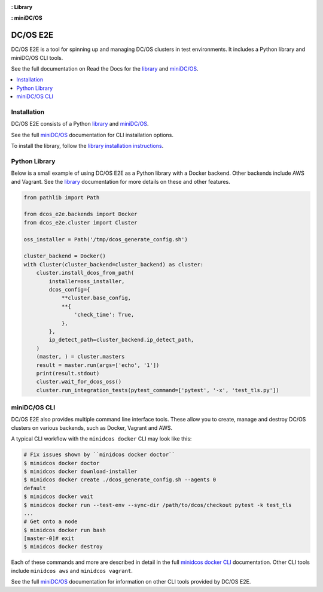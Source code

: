 |Build Status|

|codecov|

|Library Documentation Status| **: Library**

|CLI Documentation Status| **: miniDC/OS**

|project|
=========

|project| is a tool for spinning up and managing DC/OS clusters in test environments.
It includes a Python library and miniDC/OS CLI tools.

See the full documentation on Read the Docs for the `library`_ and `miniDC/OS`_.

.. contents::
   :local:

Installation
------------

|project| consists of a Python `library`_ and `miniDC/OS`_.

See the full `miniDC/OS`_ documentation for CLI installation options.

To install the library, follow the `library installation instructions`_.

Python Library
--------------

Below is a small example of using |project| as a Python library with a Docker backend.
Other backends include AWS and Vagrant.
See the `library`_ documentation for more details on these and other features.

.. code:: python

    from pathlib import Path

    from dcos_e2e.backends import Docker
    from dcos_e2e.cluster import Cluster

    oss_installer = Path('/tmp/dcos_generate_config.sh')

    cluster_backend = Docker()
    with Cluster(cluster_backend=cluster_backend) as cluster:
        cluster.install_dcos_from_path(
            installer=oss_installer,
            dcos_config={
                **cluster.base_config,
                **{
                    'check_time': True,
                },
            },
            ip_detect_path=cluster_backend.ip_detect_path,
        )
        (master, ) = cluster.masters
        result = master.run(args=['echo', '1'])
        print(result.stdout)
        cluster.wait_for_dcos_oss()
        cluster.run_integration_tests(pytest_command=['pytest', '-x', 'test_tls.py'])

miniDC/OS CLI
-------------

|project| also provides multiple command line interface tools.
These allow you to create, manage and destroy DC/OS clusters on various backends, such as Docker, Vagrant and AWS.

A typical CLI workflow with the ``minidcos docker`` CLI may look like this:

.. code-block:: bash

   # Fix issues shown by ``minidcos docker doctor``
   $ minidcos docker doctor
   $ minidcos docker download-installer
   $ minidcos docker create ./dcos_generate_config.sh --agents 0
   default
   $ minidcos docker wait
   $ minidcos docker run --test-env --sync-dir /path/to/dcos/checkout pytest -k test_tls
   ...
   # Get onto a node
   $ minidcos docker run bash
   [master-0]# exit
   $ minidcos docker destroy


Each of these commands and more are described in detail in the full `minidcos docker CLI`_ documentation.
Other CLI tools include ``minidcos aws`` and ``minidcos vagrant``.

See the full `miniDC/OS`_ documentation for information on other CLI tools provided by |project|.

.. |Build Status| image:: https://travis-ci.org/dcos/dcos-e2e.svg?branch=master
   :target: https://travis-ci.org/dcos/dcos-e2e
.. |codecov| image:: https://codecov.io/gh/dcos/dcos-e2e/branch/master/graph/badge.svg
   :target: https://codecov.io/gh/dcos/dcos-e2e
.. |Library Documentation Status| image:: https://readthedocs.org/projects/dcos-e2e/badge/?version=latest
   :target: http://dcos-e2e.readthedocs.io/en/latest/?badge=latest
   :alt: Library Documentation Status
.. |CLI Documentation Status| image:: https://readthedocs.org/projects/minidcos/badge/?version=latest
   :target: http://minidcos.readthedocs.io/en/latest/?badge=latest
   :alt: CLI Documentation Status
.. _Homebrew: https://brew.sh
.. _Linuxbrew: https://linuxbrew.sh
.. _miniDC/OS: https://minidcos.readthedocs.io/en/latest/
.. _minidcos docker CLI: https://minidcos.readthedocs.io/en/latest/dcos-docker-cli.html
.. _library: https://dcos-e2e.readthedocs.io/en/latest/
.. _backends: https://dcos-e2e.readthedocs.io/en/latest/backends.html
.. |project| replace:: DC/OS E2E
.. _library installation instructions: https://dcos-e2e.readthedocs.io/en/latest/installation.html

